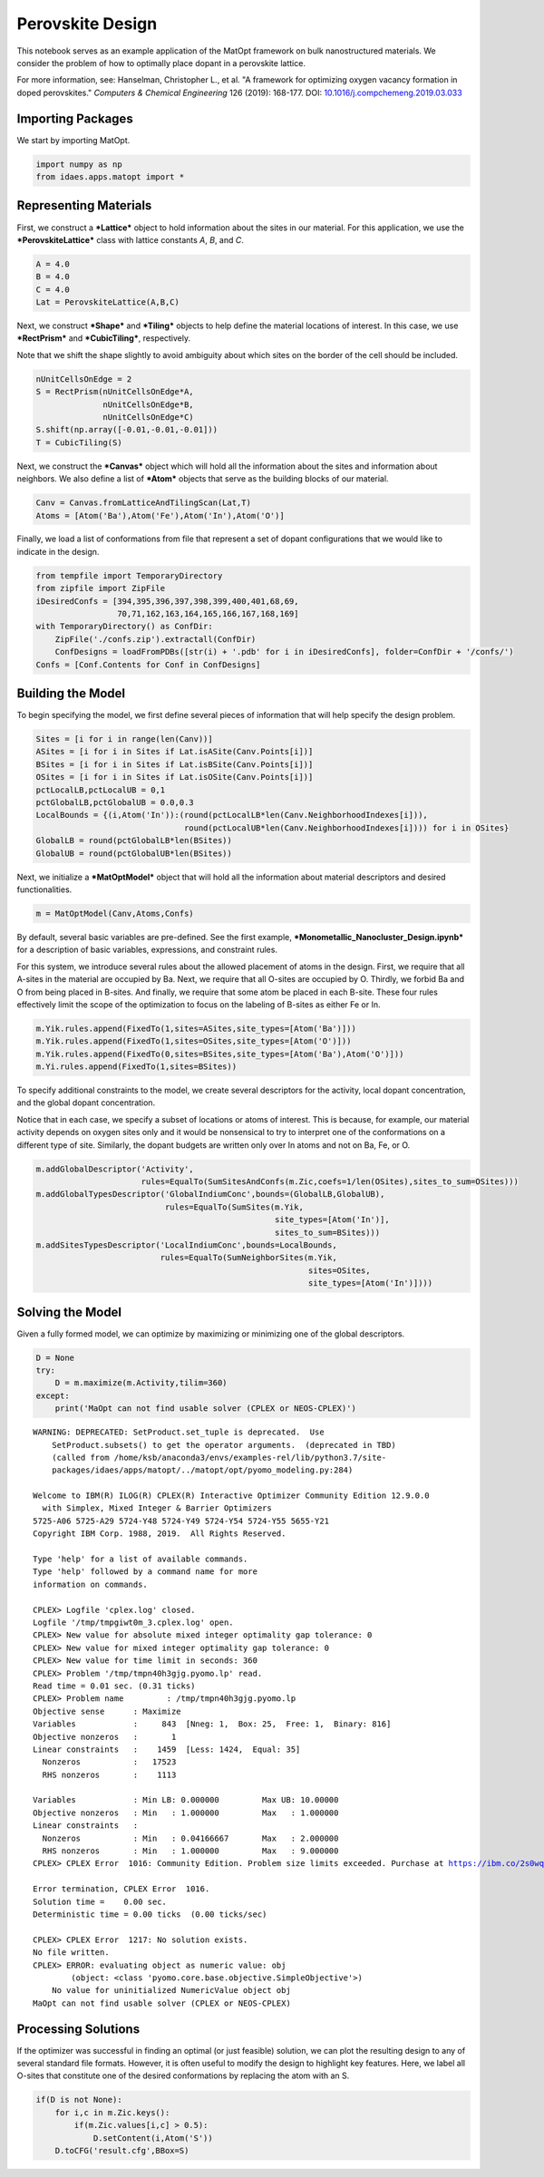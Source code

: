 Perovskite Design
=================

This notebook serves as an example application of the MatOpt framework
on bulk nanostructured materials. We consider the problem of how to
optimally place dopant in a perovskite lattice.

For more information, see: Hanselman, Christopher L., et al. "A
framework for optimizing oxygen vacancy formation in doped perovskites."
*Computers & Chemical Engineering* 126 (2019): 168-177. DOI:
`10.1016/j.compchemeng.2019.03.033 <https://doi.org/10.1016/j.compchemeng.2019.03.033>`__

Importing Packages
------------------

We start by importing MatOpt.

.. code:: ipython3

    import numpy as np
    from idaes.apps.matopt import *

Representing Materials
----------------------

First, we construct a ***Lattice*** object to hold information about the
sites in our material. For this application, we use the
***PerovskiteLattice*** class with lattice constants *A*, *B*, and *C*.

.. code:: ipython3

    A = 4.0
    B = 4.0
    C = 4.0
    Lat = PerovskiteLattice(A,B,C)

Next, we construct ***Shape*** and ***Tiling*** objects to help define
the material locations of interest. In this case, we use ***RectPrism***
and ***CubicTiling***, respectively.

Note that we shift the shape slightly to avoid ambiguity about which
sites on the border of the cell should be included.

.. code:: ipython3

    nUnitCellsOnEdge = 2
    S = RectPrism(nUnitCellsOnEdge*A,
                  nUnitCellsOnEdge*B,
                  nUnitCellsOnEdge*C)
    S.shift(np.array([-0.01,-0.01,-0.01]))
    T = CubicTiling(S)

Next, we construct the ***Canvas*** object which will hold all the
information about the sites and information about neighbors. We also
define a list of ***Atom*** objects that serve as the building blocks of
our material.

.. code:: ipython3

    Canv = Canvas.fromLatticeAndTilingScan(Lat,T)
    Atoms = [Atom('Ba'),Atom('Fe'),Atom('In'),Atom('O')]

Finally, we load a list of conformations from file that represent a set
of dopant configurations that we would like to indicate in the design.

.. code:: ipython3

    from tempfile import TemporaryDirectory
    from zipfile import ZipFile
    iDesiredConfs = [394,395,396,397,398,399,400,401,68,69,
                     70,71,162,163,164,165,166,167,168,169]
    with TemporaryDirectory() as ConfDir:
        ZipFile('./confs.zip').extractall(ConfDir)
        ConfDesigns = loadFromPDBs([str(i) + '.pdb' for i in iDesiredConfs], folder=ConfDir + '/confs/')
    Confs = [Conf.Contents for Conf in ConfDesigns]

Building the Model
------------------

To begin specifying the model, we first define several pieces of
information that will help specify the design problem.

.. code:: ipython3

    Sites = [i for i in range(len(Canv))]
    ASites = [i for i in Sites if Lat.isASite(Canv.Points[i])]
    BSites = [i for i in Sites if Lat.isBSite(Canv.Points[i])]
    OSites = [i for i in Sites if Lat.isOSite(Canv.Points[i])]
    pctLocalLB,pctLocalUB = 0,1
    pctGlobalLB,pctGlobalUB = 0.0,0.3
    LocalBounds = {(i,Atom('In')):(round(pctLocalLB*len(Canv.NeighborhoodIndexes[i])),
                                   round(pctLocalUB*len(Canv.NeighborhoodIndexes[i]))) for i in OSites}
    GlobalLB = round(pctGlobalLB*len(BSites))
    GlobalUB = round(pctGlobalUB*len(BSites))

Next, we initialize a ***MatOptModel*** object that will hold all the
information about material descriptors and desired functionalities.

.. code:: ipython3

    m = MatOptModel(Canv,Atoms,Confs)

By default, several basic variables are pre-defined. See the first
example, ***Monometallic\_Nanocluster\_Design.ipynb*** for a description
of basic variables, expressions, and constraint rules.

For this system, we introduce several rules about the allowed placement
of atoms in the design. First, we require that all A-sites in the
material are occupied by Ba. Next, we require that all O-sites are
occupied by O. Thirdly, we forbid Ba and O from being placed in B-sites.
And finally, we require that some atom be placed in each B-site. These
four rules effectively limit the scope of the optimization to focus on
the labeling of B-sites as either Fe or In.

.. code:: ipython3

    m.Yik.rules.append(FixedTo(1,sites=ASites,site_types=[Atom('Ba')]))
    m.Yik.rules.append(FixedTo(1,sites=OSites,site_types=[Atom('O')]))
    m.Yik.rules.append(FixedTo(0,sites=BSites,site_types=[Atom('Ba'),Atom('O')]))
    m.Yi.rules.append(FixedTo(1,sites=BSites))

To specify additional constraints to the model, we create several
descriptors for the activity, local dopant concentration, and the global
dopant concentration.

Notice that in each case, we specify a subset of locations or atoms of
interest. This is because, for example, our material activity depends on
oxygen sites only and it would be nonsensical to try to interpret one of
the conformations on a different type of site. Similarly, the dopant
budgets are written only over In atoms and not on Ba, Fe, or O.

.. code:: ipython3

    m.addGlobalDescriptor('Activity',
                          rules=EqualTo(SumSitesAndConfs(m.Zic,coefs=1/len(OSites),sites_to_sum=OSites)))
    m.addGlobalTypesDescriptor('GlobalIndiumConc',bounds=(GlobalLB,GlobalUB),
                               rules=EqualTo(SumSites(m.Yik,
                                                      site_types=[Atom('In')],
                                                      sites_to_sum=BSites)))
    m.addSitesTypesDescriptor('LocalIndiumConc',bounds=LocalBounds,
                              rules=EqualTo(SumNeighborSites(m.Yik,
                                                             sites=OSites,
                                                             site_types=[Atom('In')])))

Solving the Model
-----------------

Given a fully formed model, we can optimize by maximizing or minimizing
one of the global descriptors.

.. code:: ipython3

    D = None
    try:
        D = m.maximize(m.Activity,tilim=360)
    except:
        print('MaOpt can not find usable solver (CPLEX or NEOS-CPLEX)')


.. parsed-literal::

    WARNING: DEPRECATED: SetProduct.set_tuple is deprecated.  Use
        SetProduct.subsets() to get the operator arguments.  (deprecated in TBD)
        (called from /home/ksb/anaconda3/envs/examples-rel/lib/python3.7/site-
        packages/idaes/apps/matopt/../matopt/opt/pyomo_modeling.py:284)
    
    Welcome to IBM(R) ILOG(R) CPLEX(R) Interactive Optimizer Community Edition 12.9.0.0
      with Simplex, Mixed Integer & Barrier Optimizers
    5725-A06 5725-A29 5724-Y48 5724-Y49 5724-Y54 5724-Y55 5655-Y21
    Copyright IBM Corp. 1988, 2019.  All Rights Reserved.
    
    Type 'help' for a list of available commands.
    Type 'help' followed by a command name for more
    information on commands.
    
    CPLEX> Logfile 'cplex.log' closed.
    Logfile '/tmp/tmpgiwt0m_3.cplex.log' open.
    CPLEX> New value for absolute mixed integer optimality gap tolerance: 0
    CPLEX> New value for mixed integer optimality gap tolerance: 0
    CPLEX> New value for time limit in seconds: 360
    CPLEX> Problem '/tmp/tmpn40h3gjg.pyomo.lp' read.
    Read time = 0.01 sec. (0.31 ticks)
    CPLEX> Problem name         : /tmp/tmpn40h3gjg.pyomo.lp
    Objective sense      : Maximize
    Variables            :     843  [Nneg: 1,  Box: 25,  Free: 1,  Binary: 816]
    Objective nonzeros   :       1
    Linear constraints   :    1459  [Less: 1424,  Equal: 35]
      Nonzeros           :   17523
      RHS nonzeros       :    1113
    
    Variables            : Min LB: 0.000000         Max UB: 10.00000       
    Objective nonzeros   : Min   : 1.000000         Max   : 1.000000       
    Linear constraints   :
      Nonzeros           : Min   : 0.04166667       Max   : 2.000000       
      RHS nonzeros       : Min   : 1.000000         Max   : 9.000000       
    CPLEX> CPLEX Error  1016: Community Edition. Problem size limits exceeded. Purchase at https://ibm.co/2s0wqSa.
    
    Error termination, CPLEX Error  1016.
    Solution time =    0.00 sec.
    Deterministic time = 0.00 ticks  (0.00 ticks/sec)
    
    CPLEX> CPLEX Error  1217: No solution exists.
    No file written.
    CPLEX> ERROR: evaluating object as numeric value: obj
            (object: <class 'pyomo.core.base.objective.SimpleObjective'>)
        No value for uninitialized NumericValue object obj
    MaOpt can not find usable solver (CPLEX or NEOS-CPLEX)


Processing Solutions
--------------------

If the optimizer was successful in finding an optimal (or just feasible)
solution, we can plot the resulting design to any of several standard
file formats. However, it is often useful to modify the design to
highlight key features. Here, we label all O-sites that constitute one
of the desired conformations by replacing the atom with an S.

.. code:: ipython3

    if(D is not None):
        for i,c in m.Zic.keys():
            if(m.Zic.values[i,c] > 0.5):
                D.setContent(i,Atom('S'))
        D.toCFG('result.cfg',BBox=S)
